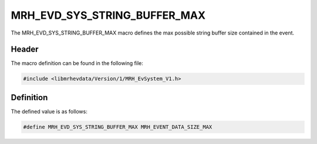 MRH_EVD_SYS_STRING_BUFFER_MAX
=============================
The MRH_EVD_SYS_STRING_BUFFER_MAX macro defines the max possible 
string buffer size contained in the event.

Header
------
The macro definition can be found in the following file:

.. code-block:: c

    #include <libmrhevdata/Version/1/MRH_EvSystem_V1.h>


Definition
----------
The defined value is as follows:

.. code-block:: c

    #define MRH_EVD_SYS_STRING_BUFFER_MAX MRH_EVENT_DATA_SIZE_MAX